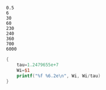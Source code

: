 #+name: genseq
#+BEGIN_EXAMPLE
0.5
6
30
60
230
240
360
700
6000
#+END_EXAMPLE

#+begin_src awk  :stdin genseq
  {
      tau=1.2479655e+7
      Wi=$1
      printf("%f %6.2e\n", Wi, Wi/tau)
  }
#+end_src

#+RESULTS:
|    0.5 | 4.01e-08 |
|    6.0 | 4.81e-07 |
|   30.0 | 2.40e-06 |
|   60.0 | 4.81e-06 |
|  230.0 | 1.84e-05 |
|  240.0 | 1.92e-05 |
|  360.0 | 2.88e-05 |
|  700.0 | 5.61e-05 |
| 6000.0 | 4.81e-04 |
